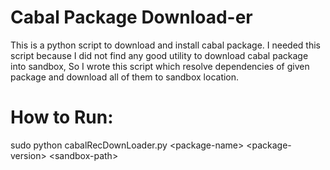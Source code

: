 * Cabal Package Download-er
  This is a python script to download and install cabal package.
  I needed this script because I did not find any good utility
  to download cabal package into sandbox, So I wrote this script
  which resolve dependencies of given package and download all
  of them to sandbox location. 

* How to Run:
  #+BEGIN_SRC emacs-lisp
  sudo python cabalRecDownLoader.py <package-name> <package-version> <sandbox-path>
  #+END_PRC
